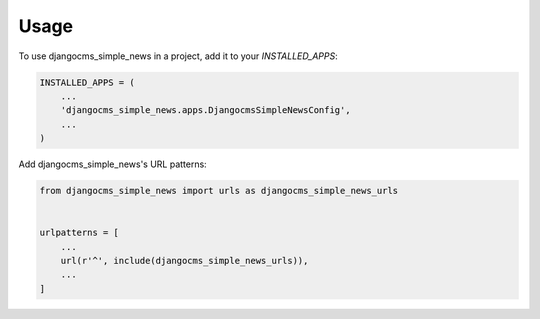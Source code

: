 =====
Usage
=====

To use djangocms_simple_news in a project, add it to your `INSTALLED_APPS`:

.. code-block:: python

    INSTALLED_APPS = (
        ...
        'djangocms_simple_news.apps.DjangocmsSimpleNewsConfig',
        ...
    )

Add djangocms_simple_news's URL patterns:

.. code-block:: python

    from djangocms_simple_news import urls as djangocms_simple_news_urls


    urlpatterns = [
        ...
        url(r'^', include(djangocms_simple_news_urls)),
        ...
    ]
